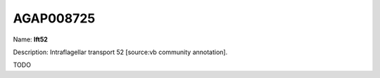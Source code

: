 
AGAP008725
=============

Name: **Ift52**

Description: Intraflagellar transport 52 [source:vb community annotation].

TODO
